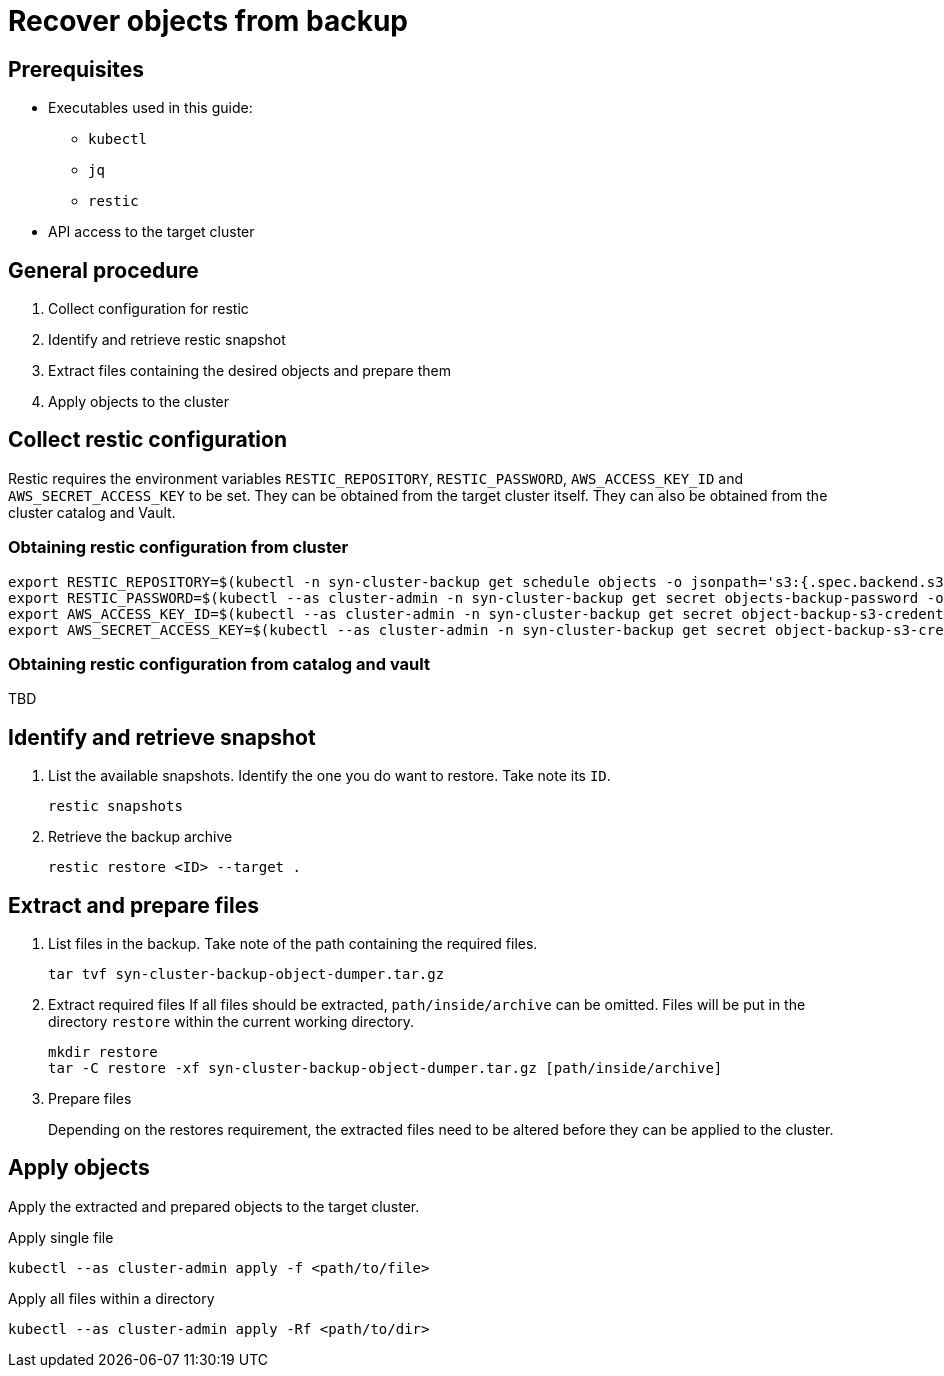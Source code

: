 = Recover objects from backup

== Prerequisites

* Executables used in this guide:
** `kubectl`
** `jq`
** `restic`
* API access to the target cluster

== General procedure

1. Collect configuration for restic
2. Identify and retrieve restic snapshot
3. Extract files containing the desired objects and prepare them
4. Apply objects to the cluster

== Collect restic configuration

Restic requires the environment variables `RESTIC_REPOSITORY`, `RESTIC_PASSWORD`, `AWS_ACCESS_KEY_ID` and `AWS_SECRET_ACCESS_KEY` to be set.
They can be obtained from the target cluster itself.
They can also be obtained from the cluster catalog and Vault.

=== Obtaining restic configuration from cluster

[source,console]
----
export RESTIC_REPOSITORY=$(kubectl -n syn-cluster-backup get schedule objects -o jsonpath='s3:{.spec.backend.s3.endpoint}/{.spec.backend.s3.bucket}')
export RESTIC_PASSWORD=$(kubectl --as cluster-admin -n syn-cluster-backup get secret objects-backup-password -o jsonpath='{.data.password}' | base64 --decode)
export AWS_ACCESS_KEY_ID=$(kubectl --as cluster-admin -n syn-cluster-backup get secret object-backup-s3-credentials -o jsonpath='{.data.username}' | base64 --decode)
export AWS_SECRET_ACCESS_KEY=$(kubectl --as cluster-admin -n syn-cluster-backup get secret object-backup-s3-credentials -o jsonpath='{.data.password}' | base64 --decode)
----

=== Obtaining restic configuration from catalog and vault

TBD

== Identify and retrieve snapshot

1. List the available snapshots.
   Identify the one you do want to restore.
   Take note its `ID`.
+
[source,console]
----
restic snapshots
----

2. Retrieve the backup archive
+
[source,console]
----
restic restore <ID> --target . 
----

== Extract and prepare files

1. List files in the backup.
   Take note of the path containing the required files.
+
[source,console]
----
tar tvf syn-cluster-backup-object-dumper.tar.gz
----

2. Extract required files
   If all files should be extracted, `path/inside/archive` can be omitted.
   Files will be put in the directory `restore` within the current working directory.
+
[source,console]
----
mkdir restore
tar -C restore -xf syn-cluster-backup-object-dumper.tar.gz [path/inside/archive]
----

3. Prepare files
+
Depending on the restores requirement, the extracted files need to be altered before they can be applied to the cluster.

== Apply objects

Apply the extracted and prepared objects to the target cluster.

.Apply single file
[source,console]
----
kubectl --as cluster-admin apply -f <path/to/file>
----

.Apply all files within a directory
[source,console]
----
kubectl --as cluster-admin apply -Rf <path/to/dir>
----
